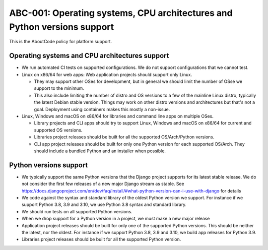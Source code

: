 ====================================================================================
ABC-001: Operating systems, CPU architectures and Python versions support
====================================================================================

This is the AboutCode policy for platform support.

Operating systems and CPU architectures support
------------------------------------------------

- We run automated CI tests on supported configurations. We do not support
  configurations that we cannot test.

- Linux on x86/64 for web apps: Web application projects should support only Linux.

  - They may support other OSes for development, but in general we should limit the
    number of OSse we support to the minimum. 

  - This also include limiting the number of distro and OS versions to a few of the
    mainline Linux distro, typically the latest Debian stable version.
    Things may work on other distro versions and architectures but that's not a goal.
    Deployment using containers makes this mostly a non-issue.


- Linux, Windows and macOS on x86/64 for libraries and command line apps on multiple OSes.

  - Library projects and CLI apps should try to support Linux, Windows and macOS
    on x86/64 for current and supported OS versions.

  - Libraries project releases should be built for all the supported OS/Arch/Python versions.

  - CLI app project releases should be built for only one Python version for each supported
    OS/Arch. They should include a bundled Python and an installer when possible. 


Python versions support
-------------------------

- We typically support the same Python versions that the Django project supports for its latest stable release.
  We do not consider the first few releases of a new major Django stream as stable.
  See https://docs.djangoproject.com/en/dev/faq/install/#what-python-version-can-i-use-with-django for details

- We code against the syntax and standard library of the oldest Python version we support.
  For instance if we support Python 3.8, 3.9 and 3.10, we use Python 3.8 syntax and standard library.

- We should run tests on all supported Python versions.

- When we drop support for a Python version in a project, we must make a new major release

- Application project releases should be built for only one of the supported Python versions.
  This should be neither the latest, nor the oldest.
  For instance if we support Python 3.8, 3.9 and 3.10, we build app releases for Python 3.9.  

- Libraries project releases should be built for all the supported Python version.
